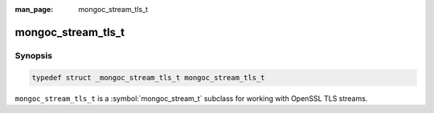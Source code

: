 :man_page: mongoc_stream_tls_t

mongoc_stream_tls_t
===================

Synopsis
--------

.. code-block:: c

  typedef struct _mongoc_stream_tls_t mongoc_stream_tls_t

``mongoc_stream_tls_t`` is a :symbol:`mongoc_stream_t` subclass for working with OpenSSL TLS streams.

.. only:: html

  Functions
  ---------

  .. toctree::
    :titlesonly:
    :maxdepth: 1


